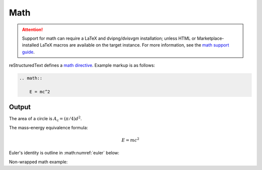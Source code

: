 Math
====

.. attention::

    Support for math can require a LaTeX and dvipng/dvisvgm installation;
    unless HTML or Marketplace-installed LaTeX macros are available on the
    target instance. For more information, see the `math support guide`_.

.. only:: confluence_storage

    .. ifconfig:: confluence_editor == 'v2'

        .. attention::

            Limitations using the Fabric (``v2``) editor:

            - Confluence does not allow image offset alignments in a paragraph.
            - Confluence does not render gracefully SVG-generated images.

reStructuredText defines a `math directive`_. Example markup is as follows:

.. code-block:: none

    .. math::

        E = mc^2

Output
------

The area of a circle is :math:`A_\text{c} = (\pi/4) d^2`.

The mass–energy equivalence formula:

.. math::

    E = mc^2

Euler's identity is outline in :math:numref:`euler` below:

.. math:: e^{i\pi} + 1 = 0
    :label: euler

Non-wrapped math example:

.. math::
   :nowrap:

   \begin{eqnarray}
      y    & = & ax^2 + bx + c \\
      f(x) & = & x^2 + 2xy + y^2
   \end{eqnarray}


.. references ------------------------------------------------------------------

.. _math directive: https://docutils.sourceforge.io/docs/ref/rst/directives.html#math
.. _math support guide: https://sphinxcontrib-confluencebuilder.readthedocs.io/guide-math/
